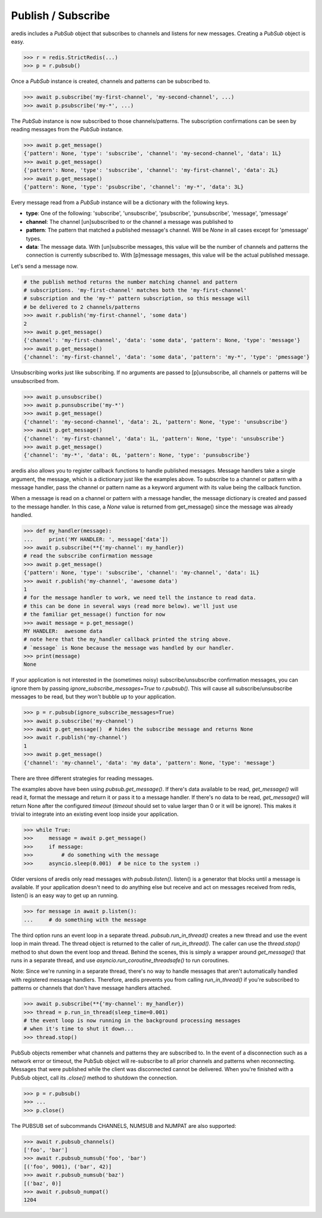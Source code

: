 Publish / Subscribe
===================

aredis includes a `PubSub` object that subscribes to channels and listens
for new messages. Creating a `PubSub` object is easy.

.. code-block:: python

    >>> r = redis.StrictRedis(...)
    >>> p = r.pubsub()

Once a `PubSub` instance is created, channels and patterns can be subscribed
to.

.. code-block:: python

    >>> await p.subscribe('my-first-channel', 'my-second-channel', ...)
    >>> await p.psubscribe('my-*', ...)

The `PubSub` instance is now subscribed to those channels/patterns. The
subscription confirmations can be seen by reading messages from the `PubSub`
instance.

.. code-block:: python

    >>> await p.get_message()
    {'pattern': None, 'type': 'subscribe', 'channel': 'my-second-channel', 'data': 1L}
    >>> await p.get_message()
    {'pattern': None, 'type': 'subscribe', 'channel': 'my-first-channel', 'data': 2L}
    >>> await p.get_message()
    {'pattern': None, 'type': 'psubscribe', 'channel': 'my-*', 'data': 3L}

Every message read from a `PubSub` instance will be a dictionary with the
following keys.

* **type**: One of the following: 'subscribe', 'unsubscribe', 'psubscribe',
  'punsubscribe', 'message', 'pmessage'
* **channel**: The channel [un]subscribed to or the channel a message was
  published to
* **pattern**: The pattern that matched a published message's channel. Will be
  `None` in all cases except for 'pmessage' types.
* **data**: The message data. With [un]subscribe messages, this value will be
  the number of channels and patterns the connection is currently subscribed
  to. With [p]message messages, this value will be the actual published
  message.

Let's send a message now.

.. code-block:: python

    # the publish method returns the number matching channel and pattern
    # subscriptions. 'my-first-channel' matches both the 'my-first-channel'
    # subscription and the 'my-*' pattern subscription, so this message will
    # be delivered to 2 channels/patterns
    >>> await r.publish('my-first-channel', 'some data')
    2
    >>> await p.get_message()
    {'channel': 'my-first-channel', 'data': 'some data', 'pattern': None, 'type': 'message'}
    >>> await p.get_message()
    {'channel': 'my-first-channel', 'data': 'some data', 'pattern': 'my-*', 'type': 'pmessage'}

Unsubscribing works just like subscribing. If no arguments are passed to
[p]unsubscribe, all channels or patterns will be unsubscribed from.

.. code-block:: python

    >>> await p.unsubscribe()
    >>> await p.punsubscribe('my-*')
    >>> await p.get_message()
    {'channel': 'my-second-channel', 'data': 2L, 'pattern': None, 'type': 'unsubscribe'}
    >>> await p.get_message()
    {'channel': 'my-first-channel', 'data': 1L, 'pattern': None, 'type': 'unsubscribe'}
    >>> await p.get_message()
    {'channel': 'my-*', 'data': 0L, 'pattern': None, 'type': 'punsubscribe'}

aredis also allows you to register callback functions to handle published
messages. Message handlers take a single argument, the message, which is a
dictionary just like the examples above. To subscribe to a channel or pattern
with a message handler, pass the channel or pattern name as a keyword argument
with its value being the callback function.

When a message is read on a channel or pattern with a message handler, the
message dictionary is created and passed to the message handler. In this case,
a `None` value is returned from get_message() since the message was already
handled.

.. code-block:: python

    >>> def my_handler(message):
    ...     print('MY HANDLER: ', message['data'])
    >>> await p.subscribe(**{'my-channel': my_handler})
    # read the subscribe confirmation message
    >>> await p.get_message()
    {'pattern': None, 'type': 'subscribe', 'channel': 'my-channel', 'data': 1L}
    >>> await r.publish('my-channel', 'awesome data')
    1
    # for the message handler to work, we need tell the instance to read data.
    # this can be done in several ways (read more below). we'll just use
    # the familiar get_message() function for now
    >>> await message = p.get_message()
    MY HANDLER:  awesome data
    # note here that the my_handler callback printed the string above.
    # `message` is None because the message was handled by our handler.
    >>> print(message)
    None

If your application is not interested in the (sometimes noisy)
subscribe/unsubscribe confirmation messages, you can ignore them by passing
`ignore_subscribe_messages=True` to `r.pubsub()`. This will cause all
subscribe/unsubscribe messages to be read, but they won't bubble up to your
application.

.. code-block:: python

    >>> p = r.pubsub(ignore_subscribe_messages=True)
    >>> await p.subscribe('my-channel')
    >>> await p.get_message()  # hides the subscribe message and returns None
    >>> await r.publish('my-channel')
    1
    >>> await p.get_message()
    {'channel': 'my-channel', 'data': 'my data', 'pattern': None, 'type': 'message'}

There are three different strategies for reading messages.

The examples above have been using `pubsub.get_message()`.
If there's data available to be read, `get_message()` will
read it, format the message and return it or pass it to a message handler. If
there's no data to be read, `get_message()` will return None after the configured `timeout`
(`timeout` should set to value larger than 0 or it will be ignore).
This makes it trivial to integrate into an existing event loop inside your application.

.. code-block:: python

    >>> while True:
    >>>     message = await p.get_message()
    >>>     if message:
    >>>         # do something with the message
    >>>     asyncio.sleep(0.001)  # be nice to the system :)

Older versions of aredis only read messages with `pubsub.listen()`. listen()
is a generator that blocks until a message is available. If your application
doesn't need to do anything else but receive and act on messages received from
redis, listen() is an easy way to get up an running.

.. code-block:: python

    >>> for message in await p.listen():
    ...     # do something with the message

The third option runs an event loop in a separate thread.
`pubsub.run_in_thread()` creates a new thread and use the event loop in main thread.
The thread object is returned to the caller of `run_in_thread()`. The caller can
use the `thread.stop()` method to shut down the event loop and thread. Behind
the scenes, this is simply a wrapper around `get_message()` that runs in a
separate thread, and use `asyncio.run_coroutine_threadsafe()` to run coroutines.

Note: Since we're running in a separate thread, there's no way to handle
messages that aren't automatically handled with registered message handlers.
Therefore, aredis prevents you from calling `run_in_thread()` if you're
subscribed to patterns or channels that don't have message handlers attached.

.. code-block:: python

    >>> await p.subscribe(**{'my-channel': my_handler})
    >>> thread = p.run_in_thread(sleep_time=0.001)
    # the event loop is now running in the background processing messages
    # when it's time to shut it down...
    >>> thread.stop()

PubSub objects remember what channels and patterns they are subscribed to. In
the event of a disconnection such as a network error or timeout, the
PubSub object will re-subscribe to all prior channels and patterns when
reconnecting. Messages that were published while the client was disconnected
cannot be delivered. When you're finished with a PubSub object, call its
`.close()` method to shutdown the connection.

.. code-block:: python

    >>> p = r.pubsub()
    >>> ...
    >>> p.close()

The PUBSUB set of subcommands CHANNELS, NUMSUB and NUMPAT are also
supported:

.. code-block:: pycon

    >>> await r.pubsub_channels()
    ['foo', 'bar']
    >>> await r.pubsub_numsub('foo', 'bar')
    [('foo', 9001), ('bar', 42)]
    >>> await r.pubsub_numsub('baz')
    [('baz', 0)]
    >>> await r.pubsub_numpat()
    1204